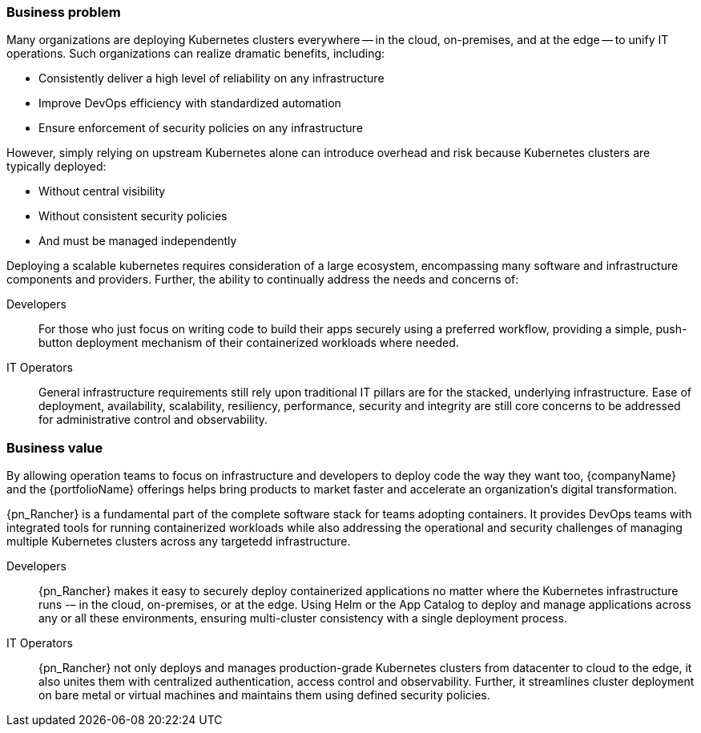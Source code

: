 
=== Business problem

Many organizations are deploying Kubernetes clusters everywhere -- in the cloud, on-premises, and at the edge -- to unify IT operations.  Such organizations can realize dramatic benefits, including:

* Consistently deliver a high level of reliability on any infrastructure
* Improve DevOps efficiency with standardized automation
* Ensure enforcement of security policies on any infrastructure

However, simply relying on upstream Kubernetes alone can introduce overhead and risk because Kubernetes clusters are typically deployed:

* Without central visibility
* Without consistent security policies
* And must be managed independently

Deploying a scalable kubernetes requires consideration of a large ecosystem, encompassing many software and infrastructure components and providers. Further, the ability to continually address the needs and concerns of:

Developers::
For those who just focus on writing code to build their apps securely using a preferred workflow, providing a simple, push-button deployment mechanism of their containerized workloads where needed.

IT Operators::
General infrastructure requirements still rely upon traditional IT pillars are for the stacked, underlying infrastructure. Ease of deployment, availability, scalability, resiliency, performance, security and integrity are still core concerns to be addressed for administrative control and observability.

ifdef::RC[]
Beyond just the core infrastructure software layers of managed Kubernetes clusters, organizations may be also be impacted by:

ifdef::iISV[]
Workloads::
Scaling, lifecycle management, consistency of the distributed deployment of services and applications
endif::iISV[]

ifdef::iCSP,iIHV[]
Compute Platform::
Potential inconsistencies and impacts of multiple target system platforms for the distributed deployments of the cluster elements, across:

ifdef::iIHV[]
* physical, baremetal, hypervisors and virtual machines
endif::iIHV[]
ifdef::iCSP[]
* pay-as-you-go, bring-your-own, or hosted Kubernetes services
endif::iCSP[]
endif::iCSP,iIHV[]

endif::RC[]

////
The business problem description should highlight the challenges with traditional, legacy, proprietary solutions from a customer point of view. Keep the problem description at a high level.
////

=== Business value

By allowing operation teams to focus on infrastructure and developers to deploy code the way they want too, {companyName} and the {portfolioName} offerings helps bring products to market faster and accelerate an organization’s digital transformation. 

{pn_Rancher} is a fundamental part of the complete software stack for teams adopting containers. It provides DevOps teams with integrated tools for running containerized workloads while also addressing the operational and security challenges of managing multiple Kubernetes clusters across any targetedd infrastructure.

Developers::
{pn_Rancher} makes it easy to securely deploy containerized applications no matter where the Kubernetes infrastructure runs -– in the cloud, on-premises, or at the edge.  Using Helm or the App Catalog to deploy and manage applications across any or all these environments, ensuring multi-cluster consistency with a single deployment process. 

IT Operators::
{pn_Rancher} not only deploys and manages production-grade Kubernetes clusters from datacenter to cloud to the edge, it also unites them with centralized authentication, access control and observability. Further, it streamlines cluster deployment on bare metal or virtual machines and maintains them using defined security policies.

// NOTE:: For further information, visit {suseWhyPage}[{companyName}] and {rancherWhyPage}[{portfolioName}].

ifdef::RC[]
With this increased consistency of the managed Kubernetes infrastructure clusters, organizations benefit from an even higher level of the Cloud Native Computing model where each layer only relies upon the API and version of the adjacent layer. For example:

ifdef::iISV[]
Workloads::
Each managed cluster has defined access control and a designated Kubernetes version, so deployment containerized services can easily be scaled to other compatible clusters
endif::iISV[]

ifdef::iCSP,iIHV[]
ifdef::iIHV[]
ifdef::IHV-Cisco[include::../IHV/Cisco/SA-RA-BPBV.adoc[]]
ifdef::IHV-DELL[include::../IHV/DELL/SA-RA-BPBV.adoc[]]
ifdef::IHV-HPE[include::../IHV/HPE/SA-RA-BPBV.adoc[]]
ifdef::IHV-Fujitsu[include::../IHV/Fujitsu/SA-RA-BPBV.adoc[]]
ifdef::IHV-Supermicro[include::../IHV/Supermicro/SuperServer/SA-RA-BPBV.adoc[]]
endif::iIHV[]
//ifdef::iCSP[]
//FixMe
//endif::iCSP[]
endif::iCSP,iIHV[]

endif::RC[]

